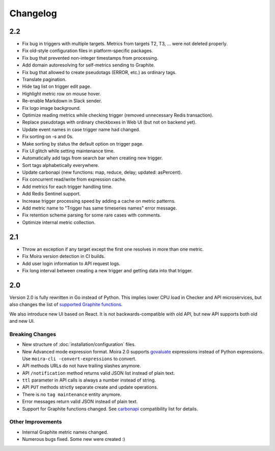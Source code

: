 Changelog
=========

.. _govaluate: https://github.com/Knetic/govaluate
.. _carbonapi: https://github.com/go-graphite/carbonapi/blob/a5304b99d57da999a8561f6dee7745ef88164d2c/COMPATIBILITY.md#functions
.. |supported Graphite functions| replace:: supported Graphite functions
.. _supported Graphite functions: https://github.com/go-graphite/carbonapi/blob/a5304b99d57da999a8561f6dee7745ef88164d2c/COMPATIBILITY.md#functions


2.2
---

- Fix bug in triggers with multiple targets. Metrics from targets T2, T3, ... were not deleted properly.
- Fix old-style configuration files in platform-specific packages.
- Fix bug that prevented non-integer timestamps from processing.
- Add domain autoresolving for self-metrics sending to Graphite.
- Fix bug that allowed to create pseudotags (ERROR, etc.) as ordinary tags.
- Translate pagination.
- Hide tag list on trigger edit page.
- Highlight metric row on mouse hover.
- Re-enable Markdown in Slack sender.
- Fix logo image background.
- Optimize reading metrics while checking trigger (removed unnecessary Redis transaction).
- Replace pseudotags with ordinary checkboxes in Web UI (but not on backend yet).
- Update event names in case trigger name had changed.
- Fix sorting on -s and 0s.
- Make sorting by status the default option on trigger page.
- Fix UI glitch while setting maintenance time.
- Automatically add tags from search bar when creating new trigger.
- Sort tags alphabetically everywhere.
- Update carbonapi (new functions: map, reduce, delay; updated: asPercent).
- Fix concurrent read/write from expression cache.
- Add metrics for each trigger handling time.
- Add Redis Sentinel support.
- Increase trigger processing speed by adding a cache on metric patterns.
- Add metric name to "Trigger has same timeseries names" error message.
- Fix retention scheme parsing for some rare cases with comments.
- Optimize internal metric collection.


2.1
---

- Throw an exception if any target except the first one resolves in more than one metric.
- Fix Moira version detection in CI builds.
- Add user login information to API request logs.
- Fix long interval between creating a new trigger and getting data into that trigger.


2.0
---

Version 2.0 is fully rewritten in Go instead of Python. This implies lower CPU load in Checker and API microservices, but also changes the list of |supported
Graphite functions|_.

We also introduce new UI based on React. It is not backwards-compatible with old API, but new API supports both old and new UI.


Breaking Changes
^^^^^^^^^^^^^^^^

- New structure of :doc:`installation/configuration` files.
- New Advanced mode expression format. Moira 2.0 supports govaluate_ expressions instead of Python expressions. Use ``moira-cli -convert-expressions`` to convert.
- API methods URLs do not have trailing slashes anymore.
- API ``/notification`` method returns valid JSON list instead of plain text.
- ``ttl`` parameter in API calls is always a number instead of string.
- API ``PUT`` methods strictly separate create and update operations.
- There is no ``tag maintenance`` entity anymore.
- Error messages return valid JSON instead of plain text.
- Support for Graphite functions changed. See carbonapi_ compatibility list for details.


Other Improvements
^^^^^^^^^^^^^^^^^^

- Internal Graphite metric names changed.
- Numerous bugs fixed. Some new were created :)
